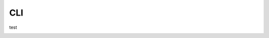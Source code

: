 .. .. mdinclude:: ../specification.md

CLI
====

test

.. _cli_recipemd:

.. autoprogram:: recipemd.cli.main:parser
   :prog: recipemd

.. _cli_recipemd_find:

.. autoprogram:: recipemd.cli.find:parser
   :prog: recipemd-find
